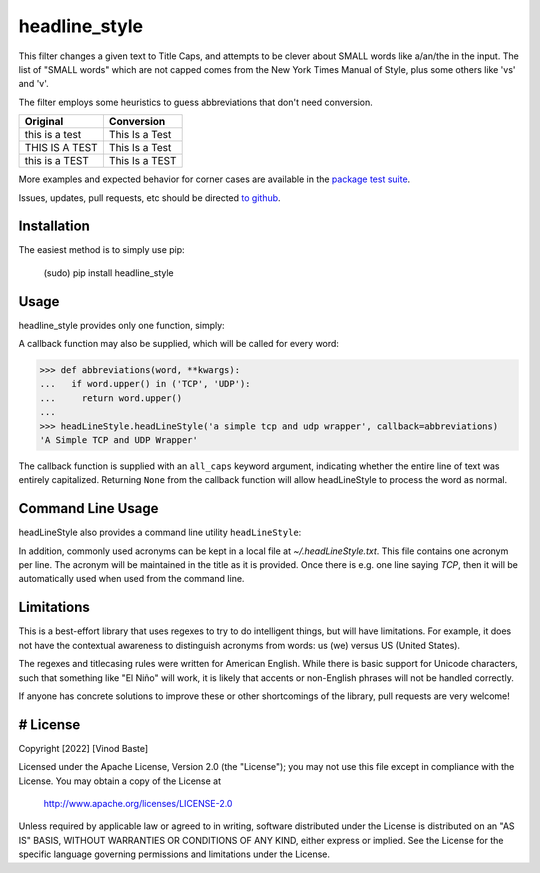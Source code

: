 headline_style
=========

This filter changes a given text to Title Caps, and attempts to be clever
about SMALL words like a/an/the in the input.
The list of "SMALL words" which are not capped comes from the New York
Times Manual of Style, plus some others like 'vs' and 'v'.

The filter employs some heuristics to guess abbreviations that don't need conversion.

+------------------+----------------+
| Original         | Conversion     |
+==================+================+
| this is a test   | This Is a Test |
+------------------+----------------+
| THIS IS A TEST   | This Is a Test |
+------------------+----------------+
| this is a TEST   | This Is a TEST |
+------------------+----------------+


More examples and expected behavior for corner cases are available in the
`package test suite <https://github.com/vinodbaste/python_headline_style/blob/main/headLineStyle/tests.py>`__.

Issues, updates, pull requests, etc should be directed
`to github <a href="https://github.com/vinodbaste/python_headline_style>`__.

Installation
------------

The easiest method is to simply use pip:

    (sudo) pip install headline_style


Usage
-----

headline_style provides only one function, simply:

.. code-block:: python
    >>> from headLineStyle import headLineStyle
    >>> headLineStyle('a thing')
    'A Thing'

A callback function may also be supplied, which will be called for every word:

.. code-block:: python

    >>> def abbreviations(word, **kwargs):
    ...   if word.upper() in ('TCP', 'UDP'):
    ...     return word.upper()
    ...
    >>> headLineStyle.headLineStyle('a simple tcp and udp wrapper', callback=abbreviations)
    'A Simple TCP and UDP Wrapper'

The callback function is supplied with an ``all_caps`` keyword argument, indicating
whether the entire line of text was entirely capitalized. Returning ``None`` from
the callback function will allow headLineStyle to process the word as normal.

Command Line Usage
------------------
headLineStyle also provides a command line utility ``headLineStyle``:

.. code-block:: python
    $ headLineStyle make me a title
    Make Me a Title
    $ echo "Can pipe and/or whatever else" | headLineStyle
    Can Pipe and/or Whatever Else
    # Or read/write files:
    $ headLineStyle -f infile -o outfile

In addition, commonly used acronyms can be kept in a local file
at `~/.headLineStyle.txt`. This file contains one acronym per line.
The acronym will be maintained in the title as it is provided.
Once there is e.g. one line saying `TCP`, then it will be automatically
used when used from the command line.

.. code-block:: python
    $ headLineStyle I LOVE TCP
    I Love TCP


Limitations
-----------

This is a best-effort library that uses regexes to try to do intelligent
things, but will have limitations. For example, it does not have the contextual
awareness to distinguish acronyms from words: us (we) versus US (United States).

The regexes and titlecasing rules were written for American English. While
there is basic support for Unicode characters, such that something like
"El Niño" will work, it is likely that accents or non-English phrases will
not be handled correctly.

If anyone has concrete solutions to improve these or other shortcomings of the
library, pull requests are very welcome!

# License
-----------
Copyright [2022] [Vinod Baste]

Licensed under the Apache License, Version 2.0 (the "License");
you may not use this file except in compliance with the License.
You may obtain a copy of the License at

    http://www.apache.org/licenses/LICENSE-2.0

Unless required by applicable law or agreed to in writing, software
distributed under the License is distributed on an "AS IS" BASIS,
WITHOUT WARRANTIES OR CONDITIONS OF ANY KIND, either express or implied.
See the License for the specific language governing permissions and
limitations under the License.


